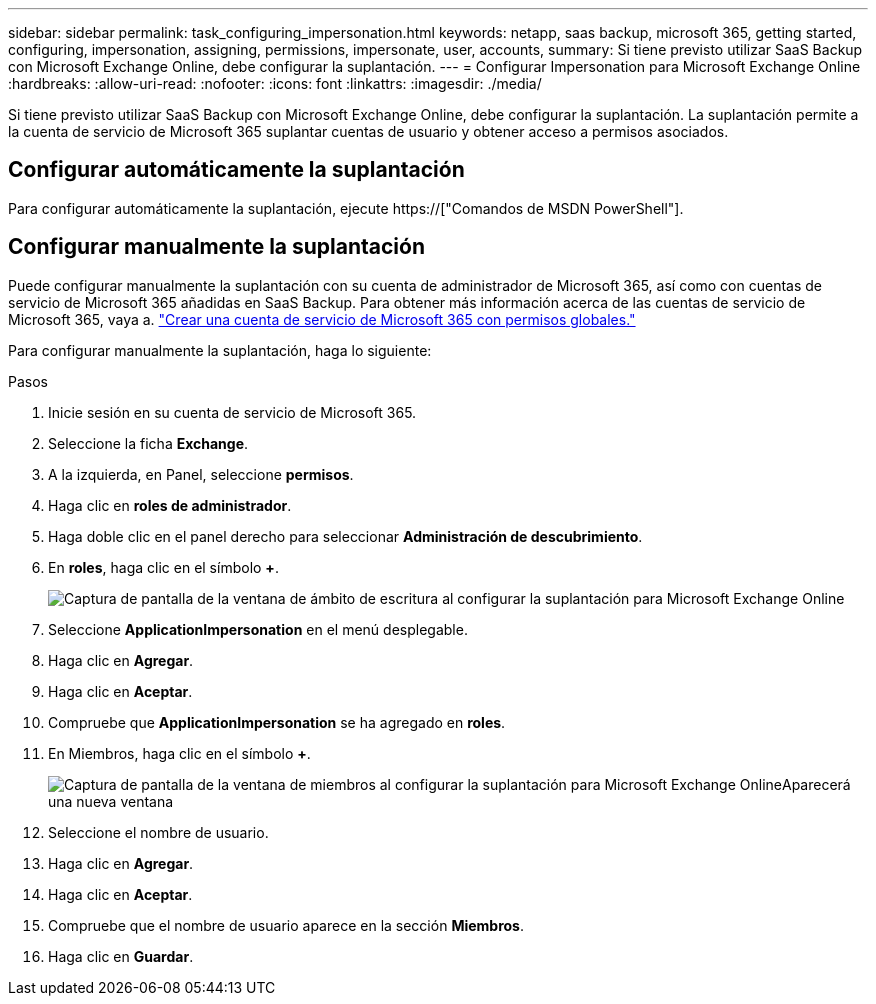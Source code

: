 ---
sidebar: sidebar 
permalink: task_configuring_impersonation.html 
keywords: netapp, saas backup, microsoft 365, getting started, configuring, impersonation, assigning, permissions, impersonate, user, accounts, 
summary: Si tiene previsto utilizar SaaS Backup con Microsoft Exchange Online, debe configurar la suplantación. 
---
= Configurar Impersonation para Microsoft Exchange Online
:hardbreaks:
:allow-uri-read: 
:nofooter: 
:icons: font
:linkattrs: 
:imagesdir: ./media/


[role="lead"]
Si tiene previsto utilizar SaaS Backup con Microsoft Exchange Online, debe configurar la suplantación. La suplantación permite a la cuenta de servicio de Microsoft 365 suplantar cuentas de usuario y obtener acceso a permisos asociados.



== Configurar automáticamente la suplantación

Para configurar automáticamente la suplantación, ejecute https://["Comandos de MSDN PowerShell"].



== Configurar manualmente la suplantación

Puede configurar manualmente la suplantación con su cuenta de administrador de Microsoft 365, así como con cuentas de servicio de Microsoft 365 añadidas en SaaS Backup. Para obtener más información acerca de las cuentas de servicio de Microsoft 365, vaya a. link:task_creating_msservice_account_with_global_permissions.html["Crear una cuenta de servicio de Microsoft 365 con permisos globales."]

Para configurar manualmente la suplantación, haga lo siguiente:

.Pasos
. Inicie sesión en su cuenta de servicio de Microsoft 365.
. Seleccione la ficha *Exchange*.
. A la izquierda, en Panel, seleccione *permisos*.
. Haga clic en *roles de administrador*.
. Haga doble clic en el panel derecho para seleccionar *Administración de descubrimiento*.
. En *roles*, haga clic en el símbolo *+*.
+
image:365_discovery_management_impersonation_setup_roles.jpg["Captura de pantalla de la ventana de ámbito de escritura al configurar la suplantación para Microsoft Exchange Online"]

. Seleccione *ApplicationImpersonation* en el menú desplegable.
. Haga clic en *Agregar*.
. Haga clic en *Aceptar*.
. Compruebe que *ApplicationImpersonation* se ha agregado en *roles*.
. En Miembros, haga clic en el símbolo *+*.
+
image:365_discovery_management_impersonation_setup_members.jpg["Captura de pantalla de la ventana de miembros al configurar la suplantación para Microsoft Exchange Online"]Aparecerá una nueva ventana

. Seleccione el nombre de usuario.
. Haga clic en *Agregar*.
. Haga clic en *Aceptar*.
. Compruebe que el nombre de usuario aparece en la sección *Miembros*.
. Haga clic en *Guardar*.

